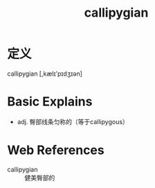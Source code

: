 #+title: callipygian
#+roam_tags:英语单词

* 定义
  
callipygian [,kælɪ'pɪdʒɪən]

* Basic Explains
- adj. 臀部线条匀称的（等于callipygous）

* Web References
- callipygian :: 健美臀部的
